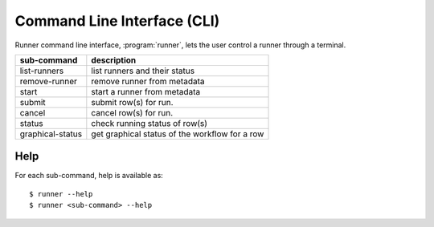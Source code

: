 .. _cli:

============================
Command Line Interface (CLI)
============================

Runner command line interface, :program:`runner`, lets the user control
a runner through a terminal.

=================   ==============================================
sub-command         description
=================   ==============================================
list-runners        list runners and their status
remove-runner       remove runner from metadata
start               start a runner from metadata
submit              submit row(s) for run.
cancel              cancel row(s) for run.
status              check running status of row(s)
graphical-status    get graphical status of the workflow for a row
=================   ==============================================

Help
====

For each sub-command, help is available as::

    $ runner --help
    $ runner <sub-command> --help

